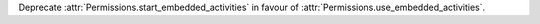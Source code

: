 Deprecate :attr:`Permissions.start_embedded_activities` in favour of :attr:`Permissions.use_embedded_activities`.
